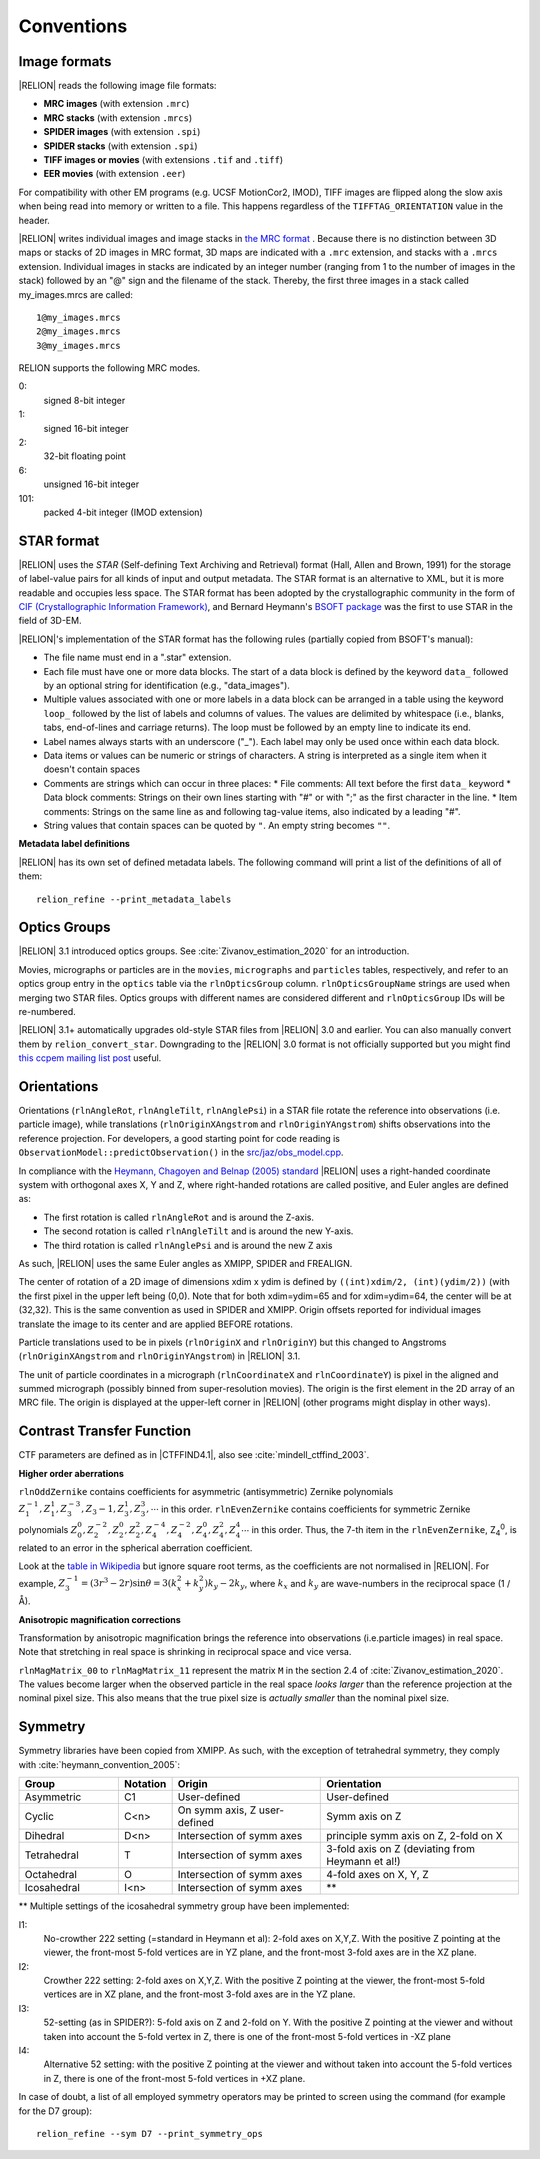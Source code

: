 Conventions
===========

Image formats
-------------

|RELION| reads the following image file formats:

* **MRC images** (with extension ``.mrc``)
* **MRC stacks** (with extension ``.mrcs``)
* **SPIDER images** (with extension ``.spi``)
* **SPIDER stacks** (with extension ``.spi``)
* **TIFF images or movies** (with extensions ``.tif`` and ``.tiff``)
* **EER movies** (with extension ``.eer``)

For compatibility with other EM programs (e.g.
UCSF MotionCor2, IMOD), TIFF images are flipped along the slow axis when being read into memory or written to a file.
This happens regardless of the ``TIFFTAG_ORIENTATION`` value in the header.

|RELION| writes individual images and image stacks in `the MRC format <https://www.ccpem.ac.uk/mrc_format/mrc2014.php>`_ .
Because there is no distinction between 3D maps or stacks of 2D images in MRC format, 3D maps are indicated with a ``.mrc`` extension, and stacks with a ``.mrcs`` extension.
Individual images in stacks are indicated by an integer number (ranging from 1 to the number of images in the stack) followed by an "@" sign and the filename of the stack.
Thereby, the first three images in a stack called my_images.mrcs are called:

::

    1@my_images.mrcs
    2@my_images.mrcs
    3@my_images.mrcs

RELION supports the following MRC modes.

0:
    signed 8-bit integer

1:
    signed 16-bit integer

2:
    32-bit floating point

6:
    unsigned 16-bit integer

101:
    packed 4-bit integer (IMOD extension)

STAR format
-----------

|RELION| uses the *STAR* (Self-defining Text Archiving and Retrieval) format (Hall, Allen and Brown, 1991) for the storage of label-value pairs for all kinds of input and output metadata.
The STAR format is an alternative to XML, but it is more readable and occupies less space.
The STAR format has been adopted by the crystallographic community in the form of `CIF (Crystallographic Information Framework) <https://www.iucr.org/resources/cif>`_, and Bernard Heymann's `BSOFT package <https://lsbr.niams.nih.gov/bsoft/>`_ was the first to use STAR in the field of 3D-EM.

|RELION|'s implementation of the STAR format has the following rules (partially copied from BSOFT's manual):

*   The file name must end in a ".star" extension.
*   Each file must have one or more data blocks.
    The start of a data block is defined by the keyword ``data_`` followed by an optional string for identification (e.g., "data_images").
*   Multiple values associated with one or more labels in a data block can be arranged in a table using the keyword ``loop_`` followed by the list of labels and columns of values.
    The values are delimited by whitespace (i.e., blanks, tabs, end-of-lines and carriage returns).
    The loop must be followed by an empty line to indicate its end.
*   Label names always starts with an underscore ("_").
    Each label may only be used once within each data block.
*   Data items or values can be numeric or strings of characters.
    A string is interpreted as a single item when it doesn't contain spaces
*   Comments are strings which can occur in three places:
    * File comments: All text before the first ``data_`` keyword
    * Data block comments: Strings on their own lines starting with "#" or with ";" as the first character in the line.
    * Item comments: Strings on the same line as and following tag-value items, also indicated by a leading "#".
*   String values that contain spaces can be quoted by ``"``.
    An empty string becomes ``""``.

**Metadata label definitions**

|RELION| has its own set of defined metadata labels.
The following command will print a list of the definitions of all of them:

::

    relion_refine --print_metadata_labels


Optics Groups
-------------

|RELION| 3.1 introduced optics groups.
See :cite:`Zivanov_estimation_2020` for an introduction.

Movies, micrographs or particles are in the ``movies``, ``micrographs`` and ``particles`` tables, respectively, and refer to an optics group entry in the ``optics`` table via the ``rlnOpticsGroup`` column.
``rlnOpticsGroupName`` strings are used when merging two STAR files.
Optics groups with different names are considered different and ``rlnOpticsGroup`` IDs will be re-numbered.

|RELION| 3.1+ automatically upgrades old-style STAR files from |RELION| 3.0 and earlier.
You can also manually convert them by ``relion_convert_star``.
Downgrading to the |RELION| 3.0 format is not officially supported but you might find `this ccpem mailing list post <https://www.jiscmail.ac.uk/cgi-bin/webadmin?A2=ind1910&L=CCPEM&P=R321009>`_ useful.


Orientations
------------

Orientations (``rlnAngleRot``, ``rlnAngleTilt``, ``rlnAnglePsi``) in a STAR file rotate the reference into observations (i.e.
particle image), while translations (``rlnOriginXAngstrom`` and ``rlnOriginYAngstrom``) shifts observations into the reference projection.
For developers, a good starting point for code reading is ``ObservationModel::predictObservation()`` in the `src/jaz/obs_model.cpp <https://github.com/3dem/relion/blob/ver3.1/src/jaz/obs_model.cpp>`_.

In compliance with the `Heymann, Chagoyen and Belnap (2005) standard <https://pubmed.ncbi.nlm.nih.gov/16043364/>`_ |RELION| uses a right-handed coordinate system with orthogonal axes X, Y and Z, where right-handed rotations are called positive, and Euler angles are defined as:

*   The first rotation is called ``rlnAngleRot`` and is around the Z-axis.
*   The second rotation is called ``rlnAngleTilt`` and is around the new Y-axis.
*   The third rotation is called ``rlnAnglePsi`` and is around the new Z axis

As such, |RELION| uses the same Euler angles as XMIPP, SPIDER and FREALIGN.

The center of rotation of a 2D image of dimensions xdim x ydim is defined by ``((int)xdim/2, (int)(ydim/2))`` (with the first pixel in the upper left being (0,0).
Note that for both xdim=ydim=65 and for xdim=ydim=64, the center will be at (32,32).
This is the same convention as used in SPIDER and XMIPP.
Origin offsets reported for individual images translate the image to its center and are applied BEFORE rotations.

Particle translations used to be in pixels (``rlnOriginX`` and ``rlnOriginY``) but this changed to Angstroms (``rlnOriginXAngstrom`` and ``rlnOriginYAngstrom``) in |RELION| 3.1.

The unit of particle coordinates in a micrograph (``rlnCoordinateX`` and ``rlnCoordinateY``) is pixel in the aligned and summed micrograph (possibly binned from super-resolution movies).
The origin is the first element in the 2D array of an MRC file.
The origin is displayed at the upper-left corner in |RELION| (other programs might display in other ways).


Contrast Transfer Function
--------------------------

CTF parameters are defined as in |CTFFIND4.1|, also see :cite:`mindell_ctffind_2003`.


**Higher order aberrations**

``rlnOddZernike`` contains coefficients for asymmetric (antisymmetric) Zernike polynomials :math:`Z_1^{-1}, Z_1^1 , Z_3^{-3}, Z_3{-1}, Z_3^1, Z_3^3, \cdots` in this order.
``rlnEvenZernike`` contains coefficients for symmetric Zernike polynomials :math:`Z_0^0, Z_2^{-2}, Z_2^0, Z_2^2, Z_4^{-4}, Z_4^{-2}, Z_4^0, Z_4^2, Z_4^4 \cdots` in this order.
Thus, the 7-th item in the ``rlnEvenZernike``, Z\ :sub:`4`\ \ :sup:`0`\ , is related to an error in the spherical aberration coefficient.

Look at the `table in Wikipedia <https://en.wikipedia.org/wiki/Zernike_polynomials#Zernike_polynomials>`_ but ignore square root terms, as the coefficients are not normalised in |RELION|.
For example, :math:`Z_3^{-1} = (3 r^3 - 2r) \sin \theta = 3 (k_x^2 + k_y^2) k_y - 2 k_y`, where :math:`k_x` and :math:`k_y` are wave-numbers in the reciprocal space (1 / Å).


**Anisotropic magnification corrections**

Transformation by anisotropic magnification brings the reference into observations (i.e.particle images) in real space.
Note that stretching in real space is shrinking in reciprocal space and vice versa.

``rlnMagMatrix_00`` to ``rlnMagMatrix_11`` represent the matrix ``M`` in the section 2.4 of :cite:`Zivanov_estimation_2020`.
The values become larger when the observed particle in the real space *looks larger* than the reference projection at the nominal pixel size.
This also means that the true pixel size is *actually smaller* than the nominal pixel size.


Symmetry
--------

Symmetry libraries have been copied from XMIPP.
As such, with the exception of tetrahedral symmetry, they comply with :cite:`heymann_convention_2005`:

.. list-table::
   :header-rows: 1
   :widths: 20 10 30 40

   * - Group
     - Notation
     - Origin
     - Orientation
   * - Asymmetric
     - C1
     - User-defined
     - User-defined
   * - Cyclic
     - C<n>
     - On symm axis, Z user-defined
     - Symm axis on Z
   * - Dihedral
     - D<n>
     - Intersection of symm axes
     - principle symm axis on Z, 2-fold on X
   * - Tetrahedral
     - T
     - Intersection of symm axes
     - 3-fold axis on Z (deviating from Heymann et al!)
   * - Octahedral
     - O
     - Intersection of symm axes
     - 4-fold axes on X, Y, Z
   * - Icosahedral
     - I<n>
     - Intersection of symm axes
     - \*\*

\*\* Multiple settings of the icosahedral symmetry group have been implemented:

I1:
    No-crowther 222 setting (=standard in Heymann et al): 2-fold axes on X,Y,Z.
    With the positive Z pointing at the viewer, the front-most 5-fold vertices are in YZ plane, and the front-most 3-fold axes are in the XZ plane.
I2:
    Crowther 222 setting: 2-fold axes on X,Y,Z.
    With the positive Z pointing at the viewer, the front-most 5-fold vertices are in XZ plane, and the front-most 3-fold axes are in the YZ plane.
I3:
    52-setting (as in SPIDER?): 5-fold axis on Z and 2-fold on Y.
    With the positive Z pointing at the viewer and without taken into account the 5-fold vertex in Z, there is one of the front-most 5-fold vertices in -XZ plane
I4:
    Alternative 52 setting: with the positive Z pointing at the viewer and without taken into account the 5-fold vertices in Z, there is one of the front-most 5-fold vertices in +XZ plane.

In case of doubt, a list of all employed symmetry operators may be printed to screen using the command (for example for the D7 group):

::

    relion_refine --sym D7 --print_symmetry_ops